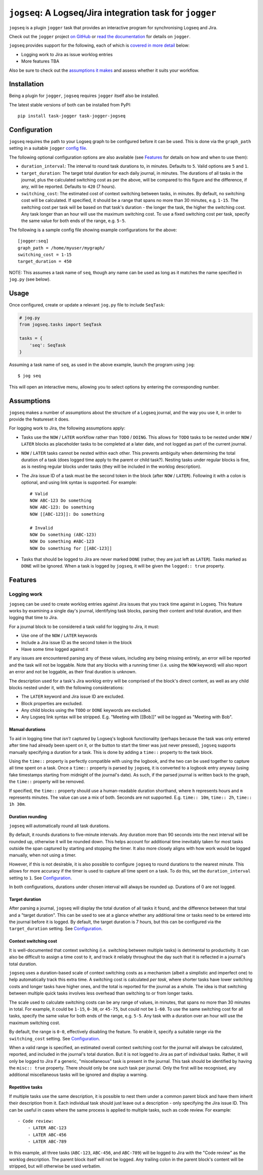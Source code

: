 =========================================================
``jogseq``: A Logseq/Jira integration task for ``jogger``
=========================================================

``jogseq`` is a plugin ``jogger`` task that provides an interactive program for synchronising Logseq and Jira.

Check out the ``jogger`` project `on GitHub <https://github.com/oogles/task-jogger>`_ or `read the documentation <https://task-jogger.readthedocs.io/en/stable/>`_ for details on ``jogger``.

``jogseq`` provides support for the following, each of which is `covered in more detail <#features>`_ below:

* Logging work to Jira as issue worklog entries
* More features TBA

Also be sure to check out the `assumptions it makes <#assumptions>`_ and assess whether it suits your workflow.


Installation
============

Being a plugin for ``jogger``, ``jogseq`` requires ``jogger`` itself also be installed.

The latest stable versions of both can be installed from PyPI::

    pip install task-jogger task-jogger-jogseq


Configuration
=============

``jogseq`` requires the path to your Logseq graph to be configured before it can be used. This is done via the ``graph_path`` setting in a suitable ``jogger`` `config file <https://task-jogger.readthedocs.io/en/stable/topics/config.html>`_.

The following optional configuration options are also available (see `Features`_ for details on how and when to use them):

* ``duration_interval``: The interval to round task durations to, in minutes. Defaults to ``5``. Valid options are ``5`` and ``1``.
* ``target_duration``: The target total duration for each daily journal, in minutes. The durations of all tasks in the journal, plus the calculated switching cost as per the above, will be compared to this figure and the difference, if any, will be reported. Defaults to ``420`` (7 hours).
* ``switching_cost``: The estimated cost of context switching between tasks, in minutes. By default, no switching cost will be calculated. If specified, it should be a range that spans no more than 30 minutes, e.g. ``1-15``. The switching cost per task will be based on that task's duration - the longer the task, the higher the switching cost. Any task longer than an hour will use the maximum switching cost. To use a fixed switching cost per task, specify the same value for both ends of the range, e.g. ``5-5``.

The following is a sample config file showing example configurations for the above::

    [jogger:seq]
    graph_path = /home/myuser/mygraph/
    switching_cost = 1-15
    target_duration = 450

NOTE: This assumes a task name of ``seq``, though any name can be used as long as it matches the name specified in ``jog.py`` (see below).


Usage
=====

Once configured, create or update a relevant ``jog.py`` file to include ``SeqTask``:

.. code-block:: python
    
    # jog.py
    from jogseq.tasks import SeqTask
    
    tasks = {
        'seq': SeqTask
    }

Assuming a task name of ``seq``, as used in the above example, launch the program using ``jog``::

    $ jog seq

This will open an interactive menu, allowing you to select options by entering the corresponding number.


Assumptions
===========

``jogseq`` makes a number of assumptions about the structure of a Logseq journal, and the way you use it, in order to provide the featureset it does.

For logging work to Jira, the following assumptions apply:

* Tasks use the ``NOW`` / ``LATER`` workflow rather than ``TODO`` / ``DOING``. This allows for ``TODO`` tasks to be nested under ``NOW`` / ``LATER`` blocks as placeholder tasks to be completed at a later date, and not logged as part of the current journal.
* ``NOW`` / ``LATER`` tasks cannot be nested within each other. This prevents ambiguity when determining the total duration of a task (does logged time apply to the parent or child task?). Nesting tasks under regular blocks is fine, as is nesting regular blocks under tasks (they will be included in the worklog description).
* The Jira issue ID of a task must be the second token in the block (after ``NOW`` / ``LATER``). Following it with a colon is optional, and using link syntax is supported. For example::
    
        # Valid
        NOW ABC-123 Do something
        NOW ABC-123: Do something
        NOW [[ABC-123]]: Do something
        
        # Invalid
        NOW Do something (ABC-123)
        NOW Do something #ABC-123
        NOW Do something for [[ABC-123]]

* Tasks that should be logged to Jira are never marked ``DONE`` (rather, they are just left as ``LATER``). Tasks marked as ``DONE`` will be ignored. When a task is logged by ``jogseq``, it will be given the ``logged:: true`` property.


Features
========

Logging work
------------

``jogseq`` can be used to create worklog entries against Jira issues that you track time against in Logseq. This feature works by examining a single day's journal, identifying task blocks, parsing their content and total duration, and then logging that time to Jira.

For a journal block to be considered a task valid for logging to Jira, it must:

* Use one of the ``NOW`` / ``LATER`` keywords
* Include a Jira issue ID as the second token in the block
* Have some time logged against it

If any issues are encountered parsing any of these values, including any being missing entirely, an error will be reported and the task will not be loggable. Note that any blocks with a running timer (i.e. using the ``NOW`` keyword) will also report an error and not be loggable, as their final duration is unknown.

The description used for a task's Jira worklog entry will be comprised of the block's direct content, as well as any child blocks nested under it, with the following considerations:

* The ``LATER`` keyword and Jira issue ID are excluded.
* Block properties are excluded.
* Any child blocks using the ``TODO`` or ``DONE`` keywords are excluded.
* Any Logseq link syntax will be stripped. E.g. "Meeting with [[Bob]]" will be logged as "Meeting with Bob".

Manual durations
~~~~~~~~~~~~~~~~

To aid in logging time that *isn't* captured by Logseq's logbook functionality (perhaps because the task was only entered after time had already been spent on it, or the button to start the timer was just never pressed), ``jogseq`` supports manually specifying a duration for a task. This is done by adding a ``time::`` property to the task block.

Using the ``time::`` property is perfectly compatible with using the logbook, and the two can be used together to capture all time spent on a task. Once a ``time::`` property is parsed by ``jogseq``, it is converted to a logbook entry anyway (using fake timestamps starting from midnight of the journal's date). As such, if the parsed journal is written back to the graph, the ``time::`` property will be removed.

If specified, the ``time::`` property should use a human-readable duration shorthand, where ``h`` represents hours and ``m`` represents minutes. The value can use a mix of both. Seconds are not supported. E.g. ``time:: 10m``, ``time:: 2h``, ``time:: 1h 30m``.

Duration rounding
~~~~~~~~~~~~~~~~~

``jogseq`` will automatically round all task durations.

By default, it rounds durations to five-minute intervals. Any duration more than 90 seconds into the next interval will be rounded up, otherwise it will be rounded down. This helps account for additional time inevitably taken for most tasks outside the span captured by starting and stopping the timer. It also more closely aligns with how work would be logged manually, when not using a timer.

However, if this is not desirable, it is also possible to configure ``jogseq`` to round durations to the nearest minute. This allows for more accuracy if the timer is used to capture all time spent on a task. To do this, set the ``duration_interval`` setting to ``1``. See `Configuration`_.

In both configurations, durations under chosen interval will always be rounded up. Durations of 0 are not logged.

Target duration
~~~~~~~~~~~~~~~

After parsing a journal, ``jogseq`` will display the total duration of all tasks it found, and the difference between that total and a "target duration". This can be used to see at a glance whether any additional time or tasks need to be entered into the journal before it is logged. By default, the target duration is 7 hours, but this can be configured via the ``target_duration`` setting. See `Configuration`_.

Context switching cost
~~~~~~~~~~~~~~~~~~~~~~

It is well-documented that context switching (i.e. switching between multiple tasks) is detrimental to productivity. It can also be difficult to assign a time cost to it, and track it reliably throughout the day such that it is reflected in a journal's total duration.

``jogseq`` uses a duration-based scale of context switching costs as a mechanism (albeit a simplistic and imperfect one) to help automatically track this extra time. A switching cost is calculated *per task*, where shorter tasks have lower switching costs and longer tasks have higher ones, and the total is reported for the journal as a whole. The idea is that switching between multiple quick tasks involves less overhead than switching to or from longer tasks.

The scale used to calculate switching costs can be any range of values, in minutes, that spans no more than 30 minutes in total. For example, it could be ``1-15``, ``0-30``, or ``45-75``, but could not be ``1-60``. To use the same switching cost for all tasks, specify the same value for both ends of the range, e.g. ``5-5``. Any task with a duration over an hour will use the maximum switching cost.

By default, the range is ``0-0``, effectively disabling the feature. To enable it, specify a suitable range via the ``switching_cost`` setting. See `Configuration`_.

When a valid range is specified, an estimated overall context switching cost for the journal will always be calculated, reported, and included in the journal's total duration. But it is not logged to Jira as part of individual tasks. Rather, it will only be logged to Jira if a generic, "miscellaneous" task is present in the journal. This task should be identified by having the ``misc:: true`` property. There should only be one such task per journal. Only the first will be recognised, any additional miscellaneous tasks will be ignored and display a warning.

Repetitive tasks
~~~~~~~~~~~~~~~~

If multiple tasks use the same description, it is possible to nest them under a common parent block and have them inherit their description from it. Each individual task should just leave out a description - only specifying the Jira issue ID. This can be useful in cases where the same process is applied to multiple tasks, such as code review. For example::

    - Code review:
        - LATER ABC-123
        - LATER ABC-456
        - LATER ABC-789

In this example, all three tasks (``ABC-123``, ``ABC-456``, and ``ABC-789``) will be logged to Jira with the "Code review" as the worklog description. The parent block itself will not be logged. Any trailing colon in the parent block's content will be stripped, but will otherwise be used verbatim.
